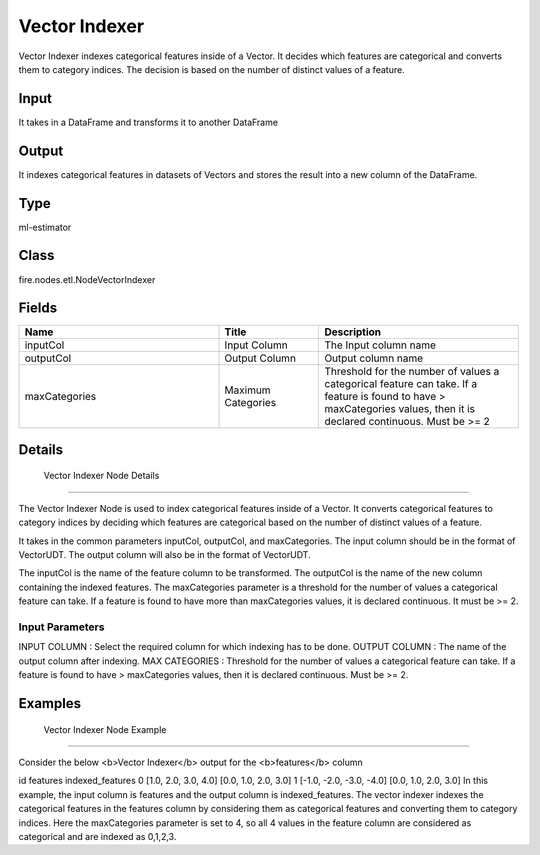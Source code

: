 Vector Indexer
=========== 

Vector Indexer indexes categorical features inside of a Vector. It decides which features are categorical and converts them to category indices. The decision is based on the number of distinct values of a feature.

Input
--------------
It takes in a DataFrame and transforms it to another DataFrame

Output
--------------
It indexes categorical features in datasets of Vectors and stores the result into a new column of the DataFrame.

Type
--------- 

ml-estimator

Class
--------- 

fire.nodes.etl.NodeVectorIndexer

Fields
--------- 

.. list-table::
      :widths: 10 5 10
      :header-rows: 1

      * - Name
        - Title
        - Description
      * - inputCol
        - Input Column
        - The Input column name
      * - outputCol
        - Output Column
        - Output column name
      * - maxCategories
        - Maximum Categories
        - Threshold for the number of values a categorical feature can take. If a feature is found to have > maxCategories values, then it is declared continuous. Must be >= 2


Details
-------


 Vector Indexer Node Details
+++++++++++++++

The Vector Indexer Node is used to index categorical features inside of a Vector. It converts categorical features to category indices by deciding which features are categorical based on the number of distinct values of a feature.

It takes in the common parameters inputCol, outputCol, and maxCategories. The input column should be in the format of VectorUDT. The output column will also be in the format of VectorUDT.

The inputCol is the name of the feature column to be transformed. The outputCol is the name of the new column containing the indexed features. The maxCategories parameter is a threshold for the number of values a categorical feature can take. If a feature is found to have more than maxCategories values, it is declared continuous. It must be >= 2.

Input Parameters
```````````````

INPUT COLUMN : Select the required column for which indexing has to be done.
OUTPUT COLUMN : The name of the output column after indexing.
MAX CATEGORIES : Threshold for the number of values a categorical feature can take. If a feature is found to have > maxCategories values, then it is declared continuous. Must be >= 2.


Examples
-------


 Vector Indexer Node Example
+++++++++++++++

Consider the below <b>Vector Indexer</b> output for the <b>features</b> column

id features indexed_features
0 [1.0, 2.0, 3.0, 4.0] [0.0, 1.0, 2.0, 3.0]
1 [-1.0, -2.0, -3.0, -4.0] [0.0, 1.0, 2.0, 3.0]
In this example, the input column is features and the output column is indexed_features. The vector indexer indexes the categorical features in the features column by considering them as categorical features and converting them to category indices. Here the maxCategories parameter is set to 4, so all 4 values in the feature column are considered as categorical and are indexed as 0,1,2,3.
